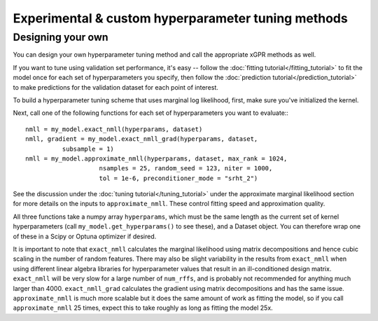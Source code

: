 Experimental & custom hyperparameter tuning methods
=======================================================


Designing your own
--------------------

You can design your own hyperparameter tuning method and call
the appropriate xGPR methods as well.

If you want to tune using validation set performance, it's easy --
follow the :doc:`fitting tutorial</fitting_tutorial>` to fit the model
once for each set of hyperparameters you specify, then follow
the :doc:`prediction tutorial</prediction_tutorial>` to make predictions
for the validation dataset for each point of interest.

To build a hyperparameter tuning scheme that uses marginal log
likelihood, first, make sure you've initialized the kernel.

Next, call one of the following functions for each set of
hyperparameters you want to evaluate:::

  nmll = my_model.exact_nmll(hyperparams, dataset)
  nmll, gradient = my_model.exact_nmll_grad(hyperparams, dataset,
            subsample = 1)
  nmll = my_model.approximate_nmll(hyperparams, dataset, max_rank = 1024,
                      nsamples = 25, random_seed = 123, niter = 1000,
                      tol = 1e-6, preconditioner_mode = "srht_2")

See the discussion under the :doc:`tuning tutorial</tuning_tutorial>` under
the approximate marginal likelihood section for more details on the
inputs to ``approximate_nmll``. These control fitting speed and
approximation quality.

All three functions take a numpy array ``hyperparams``, which must be the
same length as the current set of kernel hyperparameters (call
``my_model.get_hyperparams()`` to see these), and a Dataset object.
You can therefore wrap one of these in a Scipy or Optuna optimizer if
desired.

It is important to note that ``exact_nmll`` calculates the marginal likelihood
using matrix decompositions and hence cubic scaling in the number
of random features. There may also be slight variability in the results
from ``exact_nmll`` when using different linear algebra libraries for
hyperparameter values that result in an ill-conditioned design matrix.
``exact_nmll`` will be very slow for a large number of
``num_rffs``, and is probably not recommended for anything much larger
than 4000. ``exact_nmll_grad`` calculates the
gradient using matrix decompositions and has the same issue.
``approximate_nmll`` is much more scalable but it does the same amount of
work as fitting the model, so if you call ``approximate_nmll`` 25 times,
expect this to take roughly as long as fitting the model 25x.
